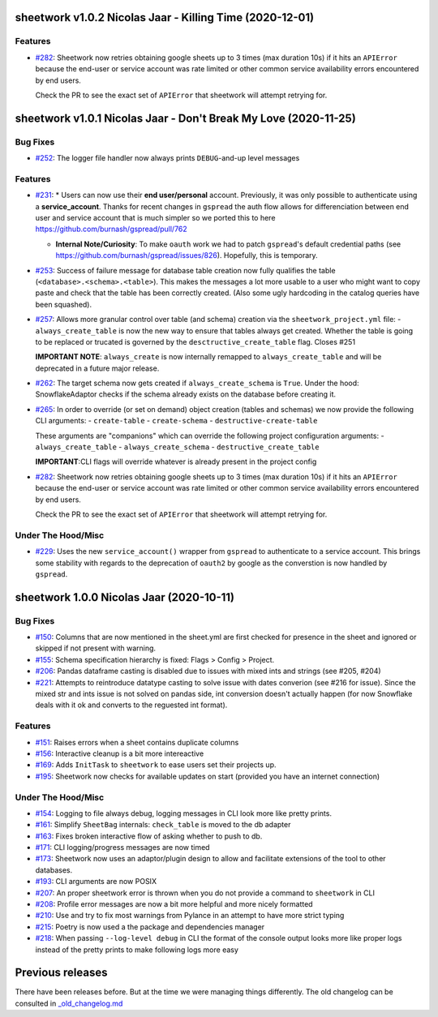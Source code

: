 sheetwork v1.0.2 Nicolas Jaar - Killing Time (2020-12-01)
=========================================================

Features
--------

- `#282 <https://github.com/bastienboutonnet/sheetwork/issues/282>`_: Sheetwork now retries obtaining google sheets up to 3 times (max duration 10s) if it hits an ``APIError`` because the end-user or service account was rate limited or other common service availability errors encountered by end users.

  Check the PR to see the exact set of ``APIError`` that sheetwork will attempt retrying for.



sheetwork v1.0.1 Nicolas Jaar - Don't Break My Love (2020-11-25)
=============================================================================

Bug Fixes
---------

- `#252 <https://github.com/bastienboutonnet/sheetwork/issues/252>`_: The logger file handler now always prints ``DEBUG``-and-up level messages



Features
--------

- `#231 <https://github.com/bastienboutonnet/sheetwork/issues/231>`_: * Users can now use their **end user/personal** account. Previously, it was only possible to authenticate using a **service_account**. Thanks for recent changes in ``gspread`` the auth flow allows for differenciation between end user and service account that is much simpler so we ported this to here https://github.com/burnash/gspread/pull/762

  * **Internal Note/Curiosity**: To make ``oauth`` work we had to patch ``gspread``'s default credential paths (see https://github.com/burnash/gspread/issues/826). Hopefully, this is temporary.


- `#253 <https://github.com/bastienboutonnet/sheetwork/issues/253>`_: Success of failure message for database table creation now fully qualifies the table (``<database>.<schema>.<table>``). This makes the messages a lot more usable to a user who might want to copy paste and check that the table has been correctly created. (Also some ugly hardcoding in the catalog queries have been squashed).


- `#257 <https://github.com/bastienboutonnet/sheetwork/issues/257>`_: Allows more granular control over table (and schema) creation via the ``sheetwork_project.yml`` file:
  - ``always_create_table`` is now the new way to ensure that tables always get created. Whether the table is going to be replaced or trucated is governed by the ``desctructive_create_table`` flag. Closes #251

  **IMPORTANT NOTE**: ``always_create`` is now internally remapped to ``always_create_table`` and will be deprecated in a future major release.


- `#262 <https://github.com/bastienboutonnet/sheetwork/issues/262>`_: The target schema now gets created if ``always_create_schema`` is ``True``. Under the hood: SnowflakeAdaptor checks if the schema already exists on the database before creating it.


- `#265 <https://github.com/bastienboutonnet/sheetwork/issues/265>`_: In order to override (or set on demand) object creation (tables and schemas) we now provide the following CLI arguments:
  - ``create-table``
  - ``create-schema``
  - ``destructive-create-table``

  These arguments are "companions" which can override the following project configuration arguments:
  - ``always_create_table``
  - ``always_create_schema``
  - ``destructive_create_table``

  **IMPORTANT**:CLI flags will override whatever is already present in the project config


- `#282 <https://github.com/bastienboutonnet/sheetwork/issues/282>`_: Sheetwork now retries obtaining google sheets up to 3 times (max duration 10s) if it hits an ``APIError`` because the end-user or service account was rate limited or other common service availability errors encountered by end users.

  Check the PR to see the exact set of ``APIError`` that sheetwork will attempt retrying for.

Under The Hood/Misc
-------------------

- `#229 <https://github.com/bastienboutonnet/sheetwork/issues/229>`_: Uses the new ``service_account()`` wrapper from ``gspread`` to authenticate to a service account. This brings some stability with regards to the deprecation of ``oauth2`` by google as the converstion is now handled by ``gspread``.



sheetwork 1.0.0 Nicolas Jaar (2020-10-11)
=========================================

Bug Fixes
---------

- `#150 <https://github.com/bastienboutonnet/sheetwork/issues/150>`_: Columns that are now mentioned in the sheet.yml are first checked for presence in the sheet and ignored or skipped if not present with warning.


- `#155 <https://github.com/bastienboutonnet/sheetwork/issues/155>`_: Schema specification hierarchy is fixed: Flags > Config > Project.


- `#206 <https://github.com/bastienboutonnet/sheetwork/issues/206>`_: Pandas dataframe casting is disabled due to issues with mixed ints and strings (see #205, #204)


- `#221 <https://github.com/bastienboutonnet/sheetwork/issues/221>`_: Attempts to reintroduce datatype casting to solve issue with dates converion (see #216 for issue). Since the mixed str and ints issue is not solved on pandas side, int conversion doesn't actually happen (for now Snowflake deals with it ok and converts to the reguested int format).



Features
--------

- `#151 <https://github.com/bastienboutonnet/sheetwork/issues/151>`_: Raises errors when a sheet contains duplicate columns


- `#156 <https://github.com/bastienboutonnet/sheetwork/issues/156>`_: Interactive cleanup is a bit more intereactive


- `#169 <https://github.com/bastienboutonnet/sheetwork/issues/169>`_: Adds ``InitTask`` to ``sheetwork`` to ease users set their projects up.


- `#195 <https://github.com/bastienboutonnet/sheetwork/issues/195>`_: Sheetwork now checks for available updates on start (provided you have an internet connection)



Under The Hood/Misc
-------------------

- `#154 <https://github.com/bastienboutonnet/sheetwork/issues/154>`_: Logging to file always debug, logging messages in CLI look more like pretty prints.


- `#161 <https://github.com/bastienboutonnet/sheetwork/issues/161>`_: Simplify ``SheetBag`` internals: ``check_table`` is moved to the db adapter


- `#163 <https://github.com/bastienboutonnet/sheetwork/issues/163>`_: Fixes broken interactive flow of asking whether to push to db.


- `#171 <https://github.com/bastienboutonnet/sheetwork/issues/171>`_: CLI logging/progress messages are now timed


- `#173 <https://github.com/bastienboutonnet/sheetwork/issues/173>`_: Sheetwork now uses an adaptor/plugin design to allow and facilitate extensions of the tool to other databases.


- `#193 <https://github.com/bastienboutonnet/sheetwork/issues/193>`_: CLI arguments are now POSIX


- `#207 <https://github.com/bastienboutonnet/sheetwork/issues/207>`_: An proper sheetwork error is thrown when you do not provide a command to ``sheetwork`` in CLI


- `#208 <https://github.com/bastienboutonnet/sheetwork/issues/208>`_: Profile error messages are now a bit more helpful and more nicely formatted


- `#210 <https://github.com/bastienboutonnet/sheetwork/issues/210>`_: Use and try to fix most warnings from Pylance in an attempt to have more strict typing


- `#215 <https://github.com/bastienboutonnet/sheetwork/issues/215>`_: Poetry is now used a the package and dependencies manager


- `#218 <https://github.com/bastienboutonnet/sheetwork/issues/218>`_: When passing ``--log-level debug`` in CLI the format of the console output looks more like proper logs instead of the pretty prints to make following logs more easy


Previous releases
=================

There have been releases before. But at the time we were managing things differently. The old changelog can be consulted in `_old_changelog.md <_old_changelog.md>`_
